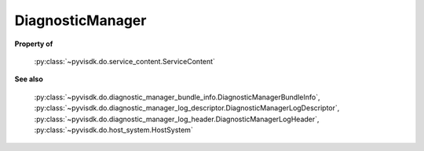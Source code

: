
================================================================================
DiagnosticManager
================================================================================


**Property of**
    
    :py:class:`~pyvisdk.do.service_content.ServiceContent`
    
**See also**
    
    :py:class:`~pyvisdk.do.diagnostic_manager_bundle_info.DiagnosticManagerBundleInfo`,
    :py:class:`~pyvisdk.do.diagnostic_manager_log_descriptor.DiagnosticManagerLogDescriptor`,
    :py:class:`~pyvisdk.do.diagnostic_manager_log_header.DiagnosticManagerLogHeader`,
    :py:class:`~pyvisdk.do.host_system.HostSystem`
    
.. 'autoclass':: pyvisdk.mo.diagnostic_manager.DiagnosticManager
    :members:
    :inherited-members:
